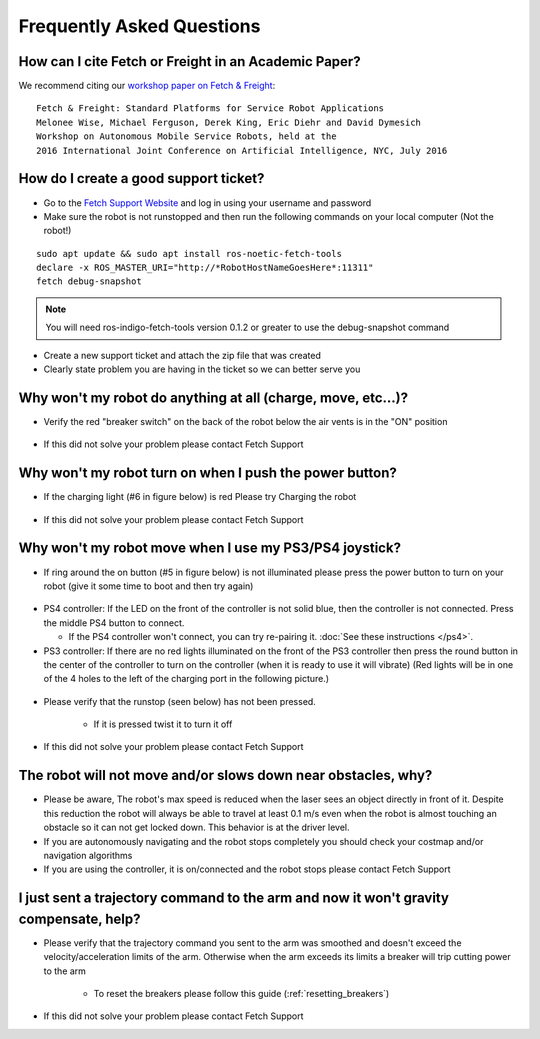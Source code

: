 Frequently Asked Questions
==========================

How can I cite Fetch or Freight in an Academic Paper?
-----------------------------------------------------

We recommend citing our `workshop paper on Fetch & Freight <http://docs.fetchrobotics.com/FetchAndFreight2016.pdf>`_:

::

   Fetch & Freight: Standard Platforms for Service Robot Applications
   Melonee Wise, Michael Ferguson, Derek King, Eric Diehr and David Dymesich
   Workshop on Autonomous Mobile Service Robots, held at the
   2016 International Joint Conference on Artificial Intelligence, NYC, July 2016

How do I create a good support ticket?
--------------------------------------
* Go to the `Fetch Support Website <http://support.fetchrobotics.com:8080/>`_ and log in using your username and password

* Make sure the robot is not runstopped and then run the following commands on your local computer (Not the robot!)

::

   sudo apt update && sudo apt install ros-noetic-fetch-tools
   declare -x ROS_MASTER_URI="http://*RobotHostNameGoesHere*:11311"
   fetch debug-snapshot

.. note::

   You will need ros-indigo-fetch-tools version 0.1.2 or greater to use the debug-snapshot command


* Create a new support ticket and attach the zip file that was created

* Clearly state problem you are having in the ticket so we can better serve you


Why won't my robot do anything at all (charge, move, etc...)?
-------------------------------------------------------------
* Verify the red "breaker switch" on the back of the robot below the air vents is in the "ON" position

.. figure:: _static/power_disconnect.png
   :width: 50%
   :align: center
   :figclass: align-centered

* If this did not solve your problem please contact Fetch Support


Why won't my robot turn on when I push the power button?
--------------------------------------------------------

* If the charging light (#6 in figure below) is red Please try Charging the robot

.. figure:: _static/access_panel_numbered.png
   :width: 50%
   :align: center
   :figclass: align-centered

* If this did not solve your problem please contact Fetch Support


Why won't my robot move when I use my PS3/PS4 joystick?
-------------------------------------------------------

* If ring around the on button (#5 in figure below) is not illuminated please press the power button to turn on your robot (give it some time to boot and then try again)

.. figure:: _static/access_panel_numbered.png
   :width: 50%
   :align: center
   :figclass: align-centered

* PS4 controller: If the LED on the front of the controller is not solid blue, then the controller
  is not connected. Press the middle PS4 button to connect.

  * If the PS4 controller won't connect, you can try re-pairing it. :doc:`See these instructions </ps4>`.

* PS3 controller: If there are no red lights illuminated on the front of the PS3 controller then press the round button in the center of the controller to turn on the controller (when it is ready to use it will vibrate) (Red lights will be in one of the 4 holes to the left of the charging port in the following picture.)

.. figure:: _static/joystick_numbered2.png
   :width: 50%
   :align: center
   :figclass: align-centered

* Please verify that the runstop (seen below) has not been pressed.

   - If it is pressed twist it to turn it off

.. figure:: _static/runstop_panel.jpg
   :width: 50%
   :align: center
   :figclass: align-centered

* If this did not solve your problem please contact Fetch Support


The robot will not move and/or slows down near obstacles, why?
--------------------------------------------------------------

* Please be aware, The robot's max speed is reduced when the laser sees an object directly in front of it. Despite this reduction the robot will always be able to travel at least 0.1 m/s even when the robot is almost touching an obstacle so it can not get locked down. This behavior is at the driver level.

* If you are autonomously navigating and the robot stops completely you should check your costmap and/or navigation algorithms

* If you are using the controller, it is on/connected and the robot stops please contact Fetch Support


I just sent a trajectory command to the arm and now it won't gravity compensate, help?
--------------------------------------------------------------------------------------
* Please verify that the trajectory command you sent to the arm was smoothed and doesn't exceed the velocity/acceleration limits of the arm. Otherwise when the arm exceeds its limits a breaker will trip cutting power to the arm

   - To reset the breakers please follow this guide (:ref:`resetting_breakers`)

* If this did not solve your problem please contact Fetch Support
